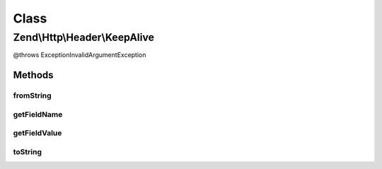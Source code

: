 .. Http/Header/KeepAlive.php generated using docpx on 01/30/13 03:02pm


Class
*****

Zend\\Http\\Header\\KeepAlive
=============================

@throws Exception\InvalidArgumentException

Methods
-------

fromString
++++++++++

.. function:: fromString()



getFieldName
++++++++++++

.. function:: getFieldName()



getFieldValue
+++++++++++++

.. function:: getFieldValue()



toString
++++++++

.. function:: toString()



